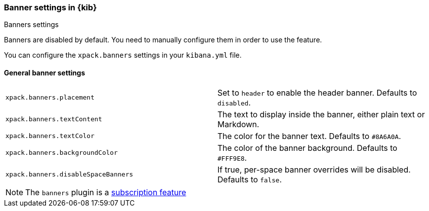 [role="xpack"]
[[banners-settings-kb]]
=== Banner settings in {kib}
++++
<titleabbrev>Banners settings</titleabbrev>
++++

Banners are disabled by default. You need to manually configure them in order to use the feature.

You can configure the `xpack.banners` settings in your `kibana.yml` file.

[[general-banners-settings-kb]]
==== General banner settings

[cols="2*<"]
|===

| `xpack.banners.placement`
| Set to `header` to enable the header banner. Defaults to `disabled`.

| `xpack.banners.textContent`
| The text to display inside the banner, either plain text or Markdown.

| `xpack.banners.textColor`
| The color for the banner text. Defaults to `#8A6A0A`.

| `xpack.banners.backgroundColor`
| The color of the banner background. Defaults to `#FFF9E8`.

| `xpack.banners.disableSpaceBanners`
| If true, per-space banner overrides will be disabled. Defaults to `false`.

|===

[NOTE]
====
The `banners` plugin is a https://www.elastic.co/subscriptions[subscription feature]
====
